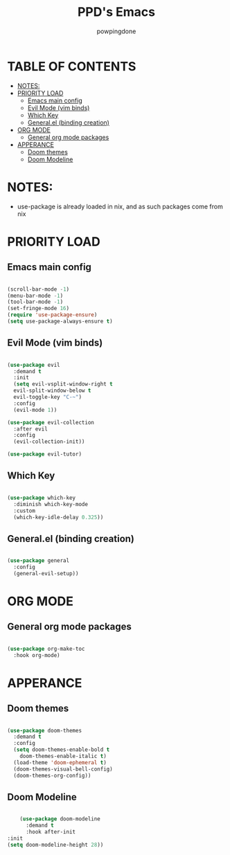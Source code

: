 #+TITLE: PPD's Emacs
#+AUTHOR: powpingdone
#+STARTUP showeverything
#+PROPERTY: header-args:emacs-lisp :tangle yes

* TABLE OF CONTENTS
:PROPERTIES:
:TOC: :include all :ignore this :ignore 
:END:

:CONTENTS:
- [[#notes][NOTES:]]
- [[#priority-load][PRIORITY LOAD]]
  - [[#emacs-main-config][Emacs main config]]
  - [[#evil-mode-vim-binds][Evil Mode (vim binds)]]
  - [[#which-key][Which Key]]
  - [[#generalel-binding-creation][General.el (binding creation)]]
- [[#org-mode][ORG MODE]]
  - [[#general-org-mode-packages][General org mode packages]]
- [[#apperance][APPERANCE]]
  - [[#doom-themes][Doom themes]]
  - [[#doom-modeline][Doom Modeline]]
:END:

* NOTES:
+ use-package is already loaded in nix, and as such packages come from nix

* PRIORITY LOAD

** Emacs main config

#+begin_src emacs-lisp

  (scroll-bar-mode -1)
  (menu-bar-mode -1)
  (tool-bar-mode -1)
  (set-fringe-mode 16)
  (require 'use-package-ensure)
  (setq use-package-always-ensure t)

#+end_src

** Evil Mode (vim binds)

#+begin_src emacs-lisp

    (use-package evil
      :demand t
      :init
      (setq evil-vsplit-window-right t
      evil-split-window-below t
      evil-toggle-key "C-~")
      :config
      (evil-mode 1))

    (use-package evil-collection
      :after evil
      :config
      (evil-collection-init))

    (use-package evil-tutor)

#+end_src

** Which Key

#+begin_src emacs-lisp

  (use-package which-key
    :diminish which-key-mode
    :custom
    (which-key-idle-delay 0.325))

#+end_src

** General.el (binding creation)

#+begin_src emacs-lisp

  (use-package general
    :config
    (general-evil-setup))

#+end_src


* ORG MODE

** General org mode packages
:PROPERTIES:
:TOC:
:END:

#+begin_src emacs-lisp

  (use-package org-make-toc
    :hook org-mode)

#+end_src

* APPERANCE

** Doom themes

#+begin_src emacs-lisp

  (use-package doom-themes
    :demand t
    :config
    (setq doom-themes-enable-bold t
  	  doom-themes-enable-italic t)
    (load-theme 'doom-ephemeral t)
    (doom-themes-visual-bell-config)
    (doom-themes-org-config))

#+end_src

** Doom Modeline

#+begin_src emacs-lisp

      (use-package doom-modeline
        :demand t
        :hook after-init
  :init
  (setq doom-modeline-height 28))

#+end_src
